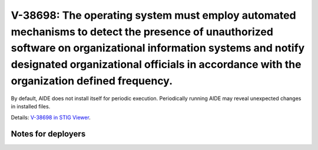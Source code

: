 V-38698: The operating system must employ automated mechanisms to detect the presence of unauthorized software on organizational information systems and notify designated organizational officials in accordance with the organization defined frequency.
----------------------------------------------------------------------------------------------------------------------------------------------------------------------------------------------------------------------------------------------------------

By default, AIDE does not install itself for periodic execution. Periodically
running AIDE may reveal unexpected changes in installed files.

Details: `V-38698 in STIG Viewer`_.

.. _V-38698 in STIG Viewer: https://www.stigviewer.com/stig/red_hat_enterprise_linux_6/2015-05-26/finding/V-38698

Notes for deployers
~~~~~~~~~~~~~~~~~~~
